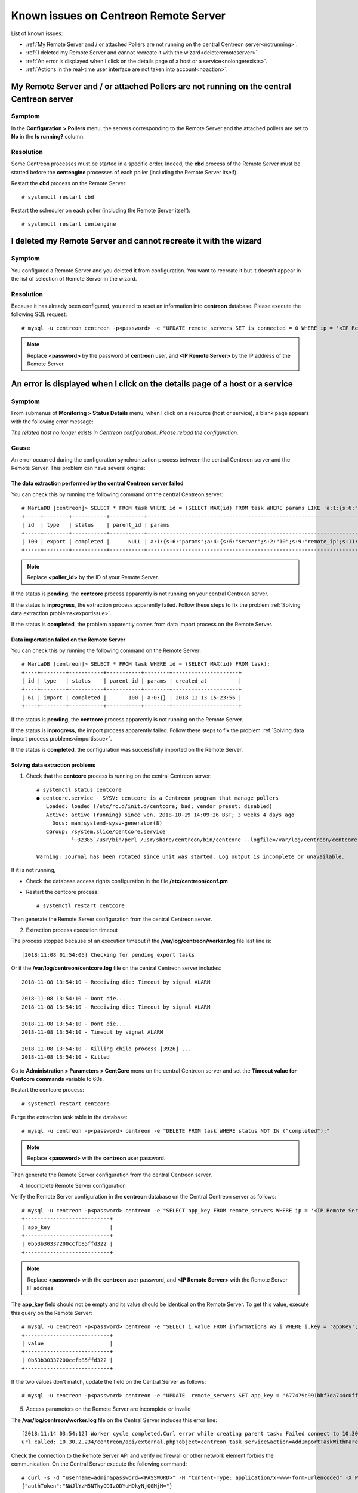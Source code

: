 ======================================
Known issues on Centreon Remote Server
======================================

List of known issues:

* :ref:`My Remote Server and / or attached Pollers are not running on the central Centreon server<notrunning>`.
* :ref:`I deleted my Remote Server and cannot recreate it with the wizard<deleteremoteserver>`.
* :ref:`An error is displayed when I click on the details page of a host or a service<nolongerexists>`.
* :ref:`Actions in the real-time user interface are not taken into account<noaction>`.
.. _notrunning:

My Remote Server and / or attached Pollers are not running on the central Centreon server
=========================================================================================

Symptom
-------

In the **Configuration > Pollers** menu, the servers corresponding to the Remote
Server and the attached pollers are set to **No** in the **Is running?** column.

Resolution
----------

Some Centreon processes must be started in a specific order. Indeed, the **cbd**
process of the Remote Server must be started before the **centengine**
processes of each poller (including the Remote Server itself).

Restart the **cbd** process on the Remote Server: ::

    # systemctl restart cbd

Restart the scheduler on each poller (including the Remote Server itself): ::

    # systemctl restart centengine

.. _deleteremoteserver:

I deleted my Remote Server and cannot recreate it with the wizard
=================================================================

Symptom
--------

You configured a Remote Server and you deleted it from configuration. You want
to recreate it but it doesn't appear in the list of selection of Remote Server
in the wizard.

Resolution
----------

Because it has already been configured, you need to reset an information into
**centreon** database. Please execute the following SQL request: ::

    # mysql -u centreon centreon -p<password> -e "UPDATE remote_servers SET is_connected = 0 WHERE ip = '<IP Remote Server>'";

.. note::
    Replace **<password>** by the password of **centreon** user, and
    **<IP Remote Server>** by the IP address of the Remote Server.

.. _nolongerexists:

An error is displayed when I click on the details page of a host or a service
=============================================================================

Symptom
--------

From submenus of **Monitoring > Status Details** menu, when I click on a resource
(host or service), a blank page appears with the following error message:

*The related host no longer exists in Centreon configuration. Please reload the configuration.*

Cause
-----

An error occurred during the configuration synchronization process between the
central Centreon server and the Remote Server. This problem can have several
origins:

The data extraction performed by the central Centreon server failed
*******************************************************************

You can check this by running the following command on the central Centreon
server: ::

    # MariaDB [centreon]> SELECT * FROM task WHERE id = (SELECT MAX(id) FROM task WHERE params LIKE 'a:1:{s:6:"params";a:%:{s:6:"server";s:%:"<poller_id>"%');
    +-----+--------+-----------+-----------+-----------------------------------------------------------------------------------------------------------------------------------------------------------+---------------------+
    | id  | type   | status    | parent_id | params                                                                                                                                                    | created_at          |
    +-----+--------+-----------+-----------+-----------------------------------------------------------------------------------------------------------------------------------------------------------+---------------------+
    | 100 | export | completed |      NULL | a:1:{s:6:"params";a:4:{s:6:"server";s:2:"10";s:9:"remote_ip";s:11:"10.30.2.234";s:13:"centreon_path";s:10:"/centreon/";s:7:"pollers";a:1:{i:0;s:1:"4";}}} | 2018-11-13 15:23:42 |
    +-----+--------+-----------+-----------+-----------------------------------------------------------------------------------------------------------------------------------------------------------+---------------------+

.. note::
    Replace **<poller_id>** by the ID of your Remote Server.

If the status is **pending**, the **centcore** process
apparently is not running on your central Centreon server.

If the status is **inprogress**, the extraction process apparently
failed. Follow these steps to fix the problem
:ref:`Solving data extraction problems<exportissue>`.

If the status is **completed**, the problem apparently comes from
data import process on the Remote Server.

Data importation failed on the Remote Server
********************************************

You can check this by running the following command on the
Remote Server: ::

    # MariaDB [centreon]> SELECT * FROM task WHERE id = (SELECT MAX(id) FROM task);
    +----+--------+-----------+-----------+--------+---------------------+
    | id | type   | status    | parent_id | params | created_at          |
    +----+--------+-----------+-----------+--------+---------------------+
    | 61 | import | completed |       100 | a:0:{} | 2018-11-13 15:23:56 |
    +----+--------+-----------+-----------+--------+---------------------+

If the status is **pending**, the **centcore** process
apparently is not running on the Remote Server.

If the status is **inprogress**, the import process apparently
failed. Follow these steps to fix the problem
:ref:`Solving data import process problems<importissue>`.

If the status is **completed**, the configuration was successfully imported
on the Remote Server.

.. _exportissue:

Solving data extraction problems
********************************

1. Check that the **centcore** process is running on the
   central Centreon server: ::

    # systemctl status centcore
    ● centcore.service - SYSV: centcore is a Centreon program that manage pollers
       Loaded: loaded (/etc/rc.d/init.d/centcore; bad; vendor preset: disabled)
       Active: active (running) since ven. 2018-10-19 14:09:26 BST; 3 weeks 4 days ago
         Docs: man:systemd-sysv-generator(8)
       CGroup: /system.slice/centcore.service
               └─32385 /usr/bin/perl /usr/share/centreon/bin/centcore --logfile=/var/log/centreon/centcore.log --severity=error --config=/etc/centreon/conf.pm
    
    Warning: Journal has been rotated since unit was started. Log output is incomplete or unavailable.

If it is not running,

* Check the database access rights configuration in the
  file **/etc/centreon/conf.pm**

* Restart the centcore process: ::

    # systemctl restart centcore

Then generate the Remote Server configuration from the central Centreon server.

2. Extraction process execution timeout

The process stopped because of an execution timeout if the **/var/log/centreon/worker.log** file
last line is: ::

    [2018:11:08 01:54:05] Checking for pending export tasks

Or if the **/var/log/centreon/centcore.log** file on the central Centreon server
includes: ::

    2018-11-08 13:54:10 - Receiving die: Timeout by signal ALARM
    
    2018-11-08 13:54:10 - Dont die...
    2018-11-08 13:54:10 - Receiving die: Timeout by signal ALARM
    
    2018-11-08 13:54:10 - Dont die...
    2018-11-08 13:54:10 - Timeout by signal ALARM

    2018-11-08 13:54:10 - Killing child process [3926] ...
    2018-11-08 13:54:10 - Killed

Go to **Administration > Parameters > CentCore** menu on the central
Centreon server and set the **Timeout value for Centcore commands**
variable to 60s.

Restart the centcore process: ::

    # systemctl restart centcore

Purge the extraction task table in the database::

    # mysql -u centreon -p<password> centreon -e "DELETE FROM task WHERE status NOT IN ("completed");"

.. note::
    Replace **<password>** with the **centreon** user password.

Then generate the Remote Server configuration from the central Centreon server.

4. Incomplete Remote Server configuration

Verify the Remote Server configuration in the **centreon** database
on the Central Centreon server as follows: ::

    # mysql -u centreon -p<password> centreon -e "SELECT app_key FROM remote_servers WHERE ip = '<IP Remote Server>';"
    +---------------------------+
    | app_key                   |
    +---------------------------+
    | 0b53b30337200ccfb85ffd322 |
    +---------------------------+

.. note::
    Replace **<password>** with the **centreon** user password,
    and **<IP Remote Server>** with the Remote Server IT address.

The **app_key** field should not be empty and its value should be identical
on the Remote Server. To get this value, execute this query
on the Remote Server: ::

    # mysql -u centreon -p<password> centreon -e "SELECT i.value FROM informations AS i WHERE i.key = 'appKey';"
    +---------------------------+
    | value                     |
    +---------------------------+
    | 0b53b30337200ccfb85ffd322 |
    +---------------------------+

If the two values don't match, update the field on the Central Server
as follows: ::

    # mysql -u centreon -p<password> centreon -e "UPDATE  remote_servers SET app_key = '677479c991bbf3da744c0ff61' WHERE ip = '<IP Remote Server>';"

5. Access parameters on the Remote Server are incomplete or invalid

The **/var/log/centreon/worker.log** file on the Central Server includes
this error line: ::

    [2018:11:14 03:54:12] Worker cycle completed.Curl error while creating parent task: Failed connect to 10.30.2.234:80; Connection refused
    url called: 10.30.2.234/centreon/api/external.php?object=centreon_task_service&action=AddImportTaskWithParent

Check the connection to the Remote Server API and verify
no firewall or other network element forbids the communication. On the Central Server
execute the following command: ::

    # curl -s -d "username=admin&password=<PASSWORD>" -H "Content-Type: application/x-www-form-urlencoded" -X POST http://<IP Remote Server>/centreon/api/index.php?action=authenticate
    {"authToken":"NWJlYzM5NTkyODIzODYuMDkyNjQ0MjM="}

You should receive an authentication token or a **Bad credentials** message.

.. note::
    Replace **<PASSWORD>** with the Remote Server **admin** account password
    and **<IP Remote Server>** with the Remote Server IP address.

Check the Apache process (httpd) is up and running on the Remote Server
by running this command on the Remote Server: ::

    # systemctl status httpd
    ● httpd.service - The Apache HTTP Server
       Loaded: loaded (/usr/lib/systemd/system/httpd.service; enabled; vendor preset: disabled)
       Active: active (running) since mer. 2018-11-14 15:01:52 GMT; 5min ago
         Docs: man:httpd(8)
          man:apachectl(8)
      Process: 18653 ExecStop=/bin/kill -WINCH ${MAINPID} (code=exited, status=0/SUCCESS)
      Process: 9241 ExecReload=/usr/sbin/httpd $OPTIONS -k graceful (code=exited, status=0/SUCCESS)
     Main PID: 19836 (httpd)
       Status: "Total requests: 5; Current requests/sec: 0; Current traffic:   0 B/sec"
       CGroup: /system.slice/httpd.service
               ├─19836 /usr/sbin/httpd -DFOREGROUND
               ├─19838 /usr/sbin/httpd -DFOREGROUND
               ...

If it is not running, restart the **httpd** process: ::

    # systemctl restart httpd

Check that the Remote Server parameters are complete and valid
with this command on the Central Server: ::

    # mysql -u centreon -p<password> centreon -e "SELECT centreon_path FROM remote_servers WHERE ip = '<IP Remote Server>';"
    +---------------+
    | centreon_path |
    +---------------+
    | /centreon/    |
    +---------------+

.. note::
    Replace **<password>** with the **centreon** account password,
    and **<IP Remote Server>** with the Remote Server IP address.

Check the Remote Server web interface path is correct.
If it isn't, change the path on the Centreon Server with this query: ::

    # mysql -u centreon -p<password> centreon -e " UPDATE remote_servers SET centreon_path = '<my value>' WHERE ip = '<IP Remote Server>';"

.. note::
    Replace **<my value>** with the web interface url
    and **<IP Remote Server>** with the Remote Server IP address.

.. _importissue:

Solving data importation problems
*********************************

1. Verify the SSH key exchange was performed between the Central and Remote Servers

Then generate the Remote Server configuration from the central Centreon server.

2. Check the **centcore** process is up and running on both servers: ::

    # systemctl status centcore
    ● centcore.service - SYSV: centcore is a Centreon program that manage pollers
       Loaded: loaded (/etc/rc.d/init.d/centcore; bad; vendor preset: disabled)
       Active: active (running) since ven. 2018-10-19 14:09:26 BST; 3 weeks 4 days ago
         Docs: man:systemd-sysv-generator(8)
       CGroup: /system.slice/centcore.service
               └─32385 /usr/bin/perl /usr/share/centreon/bin/centcore --logfile=/var/log/centreon/centcore.log --severity=error --config=/etc/centreon/conf.pm
    
    Warning: Journal has been rotated since unit was started. Log output is incomplete or unavailable.

If it is not running:

* Check the database access rights configuration in the
  file **/etc/centreon/conf.pm**

* Restart the centcore process: ::

    # systemctl restart centcore

Then generate the Remote Server configuration from the central Centreon server.

3. Missing files in /etc/centreon

Check that **/etc/centreon** includes the following files and that they are not empty:

* instCentCore.conf
* instCentPlugins.conf
* instCentWeb.conf

If missing or empty, copy them from the Central Server.

Purge the import tasks table: ::

# mysql -u centreon -p<password> centreon -e "DELETE FROM task WHERE status NOT IN ("completed");"

Then generate the Remote Server configuration from the central Centreon server.

4. The process stopped because of an execution timeout if the **/var/log/centreon/worker.log** file
last line is: ::

    [2018:11:08 01:54:05] Checking for pending export tasks

Or if the **/var/log/centreon/centcore.log** file on the central Centreon server
includes: ::

    2018-11-08 13:54:10 - Receiving die: Timeout by signal ALARM
    
    2018-11-08 13:54:10 - Dont die...
    2018-11-08 13:54:10 - Receiving die: Timeout by signal ALARM
    
    2018-11-08 13:54:10 - Dont die...
    2018-11-08 13:54:10 - Timeout by signal ALARM

    2018-11-08 13:54:10 - Killing child process [3926] ...
    2018-11-08 13:54:10 - Killed

Go to **Administration > Parameters > CentCore** menu on the central
Centreon server and set the **Timeout value for Centcore commands**
variable to 60s.

Restart the centcore process: ::

    # systemctl restart centcore

Purge the extraction task table in the database::

    # mysql -u centreon -p<password> centreon -e "DELETE FROM task WHERE status NOT IN ("completed");"

.. note::
    Replace **<password>** with the **centreon** user password.

Then generate the Remote Server configuration from the central Centreon server.

.. _noaction:

Actions in the real-time user interface are not taken into account
==================================================================

Symptom
--------

In the **Monitoring > Status Details** menu, select a resource,
then select an action in the **More actions...** drop-down list (acknowlege,
recheck, etc.); This action apparently is not taken into account.

Resolution
----------

.. note::
    Check this symptom first :ref:`An error is displayed when I click on the details page of a host or a service<nolongerexists>`.

1. Verify the SSH key exchange was performed between the Central and Remote Servers

Then generate the Remote Server configuration from the central Centreon server.

2. Check the **centcore** process is up and running on both servers: ::

    # systemctl status centcore
    ● centcore.service - SYSV: centcore is a Centreon program that manage pollers
       Loaded: loaded (/etc/rc.d/init.d/centcore; bad; vendor preset: disabled)
       Active: active (running) since ven. 2018-10-19 14:09:26 BST; 3 weeks 4 days ago
         Docs: man:systemd-sysv-generator(8)
       CGroup: /system.slice/centcore.service
               └─32385 /usr/bin/perl /usr/share/centreon/bin/centcore --logfile=/var/log/centreon/centcore.log --severity=error --config=/etc/centreon/conf.pm
    
    Warning: Journal has been rotated since unit was started. Log output is incomplete or unavailable.

If it is not running:

* Check the database access rights configuration in the
  file **/etc/centreon/conf.pm**

* Restart the centcore process: ::

    # systemctl restart centcore

Then generate the Remote Server configuration from the central Centreon server.

3. Is the **centengine** process up and running on the Pollers?

Run this command on the Poller where actions are not taken into account: ::

    # systemctl status centengine
    ● centengine.service - Centreon Engine
       Loaded: loaded (/usr/lib/systemd/system/centengine.service; enabled; vendor preset: disabled)
       Active: active (running) since ven. 2018-10-19 15:27:35 BST; 3 weeks 4 days ago
      Process: 20270 ExecReload=/bin/kill -HUP $MAINPID (code=exited, status=0/SUCCESS)
     Main PID: 8636 (centengine)
       CGroup: /system.slice/centengine.service
               └─8636 /usr/sbin/centengine /etc/centreon-engine/centengine.cfg

    nov. 14 10:35:00 poller-16 centreon-engine[8636]: [1542191700] [8636] SERVICE DOWNTIME ALERT: Host-5;Swap;STARTED; Service has entered a period of scheduled downtime

If centengine is not running, restart it: ::

    # systemctl restart centengine

4. Monitoring Engine does not load its command file

When restarting centengine, check the **/var/log/centreon-engine/centengine.log**
file includes the following line: ::

    [1542199843] [1367] Event broker module '/usr/lib64/centreon-engine/externalcmd.so' initialized successfully

if it does not, use the Central Server web interface to change the engine configuration with
the **Configuration > Pollers > Engine configuration** menu. Edit the Engine configuration,
go to the **Data** tab, add an **Event Broker** directive such as: ::

    /usr/lib64/centreon-engine/externalcmd.so

Then :ref:`Deploy configuration<deployconfiguration>`.
